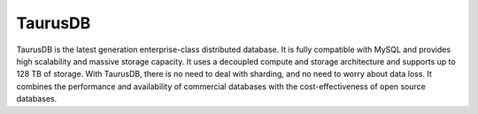 TaurusDB
========

TaurusDB is the latest generation enterprise-class distributed database. It is fully compatible with MySQL and provides high scalability and massive storage capacity. It uses a decoupled compute and storage architecture and supports up to 128 TB of storage. With TaurusDB, there is no need to deal with sharding, and no need to worry about data loss. It combines the performance and availability of commercial databases with the cost-effectiveness of open source databases.

.. directive_wrapper::
   :class: container-sbv

   .. service_card::
      :service_type: taurusdb
      :environment: public
      :umn: This document describes basic concepts, functions, key terms, and FAQs of TaurusDB and provides instructions for applying for and using TaurusDB.
      :api-ref: This document describes application programming interfaces (APIs) of TaurusDB and provides API parameter description and example values.
